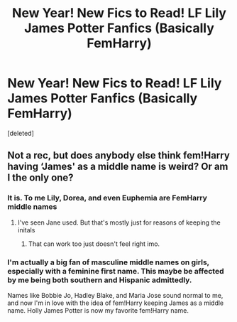 #+TITLE: New Year! New Fics to Read! LF Lily James Potter Fanfics (Basically FemHarry)

* New Year! New Fics to Read! LF Lily James Potter Fanfics (Basically FemHarry)
:PROPERTIES:
:Score: 0
:DateUnix: 1546432661.0
:DateShort: 2019-Jan-02
:FlairText: Request
:END:
[deleted]


** Not a rec, but does anybody else think fem!Harry having ‘James' as a middle name is weird? Or am I the only one?
:PROPERTIES:
:Author: XeshTrill
:Score: 9
:DateUnix: 1546444482.0
:DateShort: 2019-Jan-02
:END:

*** It is. To me Lily, Dorea, and even Euphemia are FemHarry middle names
:PROPERTIES:
:Author: raapster
:Score: 5
:DateUnix: 1546457192.0
:DateShort: 2019-Jan-02
:END:

**** I've seen Jane used. But that's mostly just for reasons of keeping the initals
:PROPERTIES:
:Author: GothamOracle
:Score: 3
:DateUnix: 1546457350.0
:DateShort: 2019-Jan-02
:END:

***** That can work too just doesn't feel right imo.
:PROPERTIES:
:Author: raapster
:Score: 2
:DateUnix: 1546457440.0
:DateShort: 2019-Jan-02
:END:


*** I'm actually a big fan of masculine middle names on girls, especially with a feminine first name. This maybe be affected by me being both southern and Hispanic admittedly.

Names like Bobbie Jo, Hadley Blake, and Maria Jose sound normal to me, and now I'm in love with the idea of fem!Harry keeping James as a middle name. Holly James Potter is now my favorite fem!Harry name.
:PROPERTIES:
:Author: LadeyAceGuns
:Score: 1
:DateUnix: 1546473087.0
:DateShort: 2019-Jan-03
:END:
